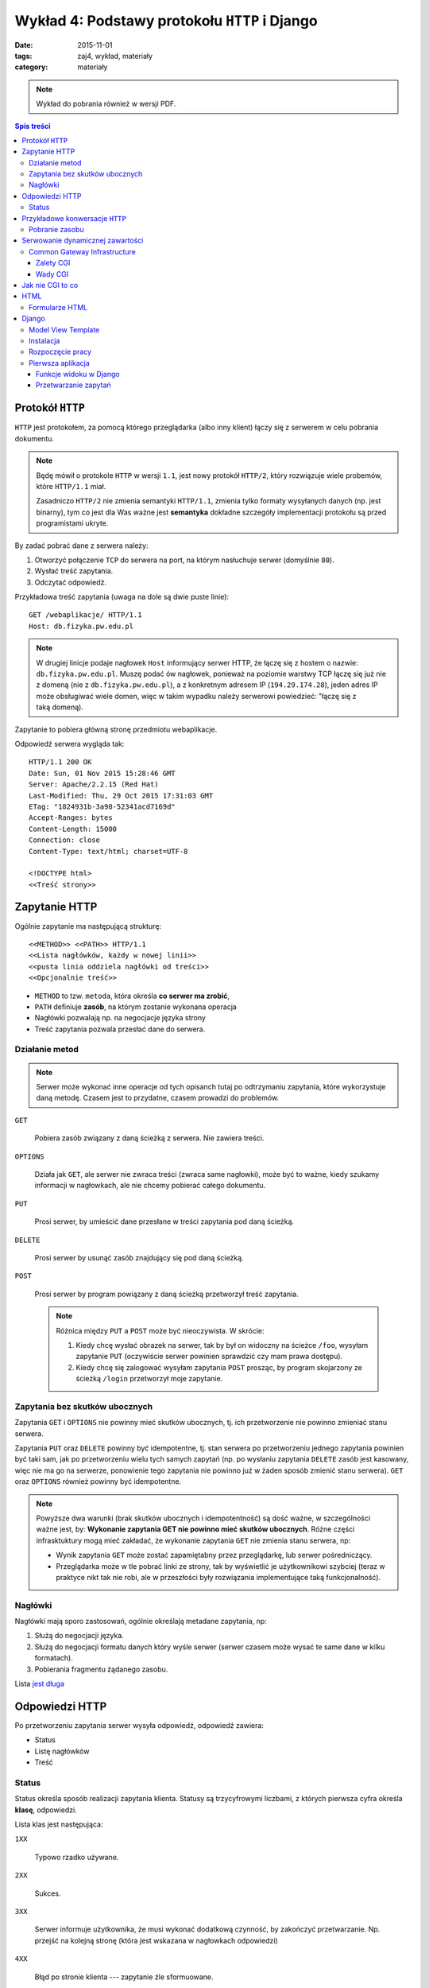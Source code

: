 Wykład 4: Podstawy protokołu ``HTTP`` i Django
==============================================

:date: 2015-11-01
:tags: zaj4, wykład, materiały
:category: materiały


.. note::

  Wykład do pobrania również w wersji PDF.

  .. raw:: html

     <a href="downloads/pdfs/wyk4.pdf">Wersja pdf tutaj</a>

.. contents:: Spis treści

Protokół ``HTTP``
-----------------

``HTTP`` jest protokołem, za pomocą którego przeglądarka (albo inny klient)
łączy się z serwerem w celu pobrania dokumentu.

.. note::

  Będę mówił o protokole ``HTTP`` w wersji ``1.1``, jest nowy protokół
  ``HTTP/2``, który rozwiązuje wiele probemów, które ``HTTP/1.1`` miał.

  Zasadniczo ``HTTP/2`` nie zmienia semantyki ``HTTP/1.1``, zmienia tylko
  formaty wysyłanych danych (np. jest binarny), tym co jest dla Was ważne
  jest **semantyka** dokładne szczegóły implementacji protokołu są przed
  programistami ukryte.

By zadać pobrać dane z serwera należy:

1. Otworzyć połączenie ``TCP`` do serwera na port, na którym nasłuchuje
   serwer (domyślnie ``80``).
2. Wysłać treść zapytania.
3. Odczytać odpowiedź.

Przykładowa treść zapytania (uwaga na dole są dwie puste linie)::

  GET /webaplikacje/ HTTP/1.1
  Host: db.fizyka.pw.edu.pl


.. note::

  W drugiej linicje podaje nagłowek ``Host`` informujący serwer HTTP, że łączę 
  się z hostem o nazwie: ``db.fizyka.pw.edu.pl``. Muszę podać ów nagłowek,
  ponieważ na poziomie warstwy TCP łączę się już nie z domeną (nie z ``db.fizyka.pw.edu.pl``),
  a z konkretnym adresem IP (``194.29.174.28``), jeden adres IP może obsługiwać
  wiele domen, więc w takim wypadku należy serwerowi powiedzieć: "łączę się z
  taką domeną).

Zapytanie to pobiera główną stronę przedmiotu webaplikacje.

Odpowiedź serwera wygląda tak::

  HTTP/1.1 200 OK
  Date: Sun, 01 Nov 2015 15:28:46 GMT
  Server: Apache/2.2.15 (Red Hat)
  Last-Modified: Thu, 29 Oct 2015 17:31:03 GMT
  ETag: "1824931b-3a98-52341acd7169d"
  Accept-Ranges: bytes
  Content-Length: 15000
  Connection: close
  Content-Type: text/html; charset=UTF-8

  <!DOCTYPE html>
  <<Treść strony>>

Zapytanie HTTP
--------------

Ogólnie zapytanie ma następującą strukturę::

  <<METHOD>> <<PATH>> HTTP/1.1
  <<Lista nagłówków, każdy w nowej linii>>
  <<pusta linia oddziela nagłówki od treści>>
  <<Opcjonalnie treść>>

* ``METHOD`` to tzw. ``metoda``, która określa **co serwer ma zrobić**,
* ``PATH`` definiuje **zasób**, na którym zostanie wykonana operacja
* Nagłówki pozwalają np. na negocjacje języka strony
* Treść zapytania pozwala przesłać dane do serwera.

Działanie metod
***************

.. note::

  Serwer może wykonać inne operacje od tych opisanch tutaj po odtrzymaniu
  zapytania, które wykorzystuje daną metodę. Czasem jest to przydatne, czasem
  prowadzi do problemów.

``GET``

  Pobiera zasób związany z daną ścieżką z serwera. Nie zawiera treści.

``OPTIONS``

  Działa jak ``GET``, ale serwer nie zwraca treści (zwraca same nagłowki),
  może być to ważne, kiedy szukamy informacji w nagłowkach, ale nie chcemy
  pobierać całego dokumentu.

``PUT``

  Prosi serwer, by umieścić dane przesłane w treści zapytania pod daną ścieżką.


``DELETE``

  Prosi serwer by usunąć zasób znajdujący się pod daną ścieżką.

``POST``

  Prosi serwer by program powiązany z daną ścieżką przetworzył treść zapytania.

  .. note::

    Różnica między ``PUT`` a ``POST`` może być nieoczywista. W skrócie:

    1. Kiedy chcę wysłać obrazek na serwer, tak by był on widoczny na ścieżce
       ``/foo``, wysyłam zapytanie ``PUT`` (oczywiście serwer powinien sprawdzić
       czy mam prawa dostępu).
    2. Kiedy chcę się zalogować wysyłam zapytania ``POST`` prosząc, by program
       skojarzony ze ścieżką ``/login`` przetworzył moje zapytanie.

Zapytania bez skutków ubocznych
*******************************

Zapytania ``GET`` i ``OPTIONS`` nie powinny mieć skutków ubocznych, tj.
ich przetworzenie nie powinno zmieniać stanu serwera.

Zapytania ``PUT`` oraz ``DELETE`` powinny być idempotentne, tj. stan serwera
po przetworzeniu jednego zapytania powinien być taki sam, jak po przetworzeniu
wielu tych samych zapytań (np. po wysłaniu zapytania ``DELETE`` zasób jest
kasowany, więc nie ma go na serwerze, ponowienie tego zapytania nie powinno
już w żaden sposób zmienić stanu serwera). ``GET`` oraz ``OPTIONS`` również 
powinny być idempotentne.

.. note::

  Powyższe dwa warunki (brak skutków ubocznych i idempotentność) są dość ważne,
  w szczególności ważne jest, by: **Wykonanie zapytania GET nie powinno mieć 
  skutków ubocznych**. Różne części infrasktuktury mogą mieć zakładać, że
  wykonanie zapytania ``GET`` nie zmienia stanu serwera, np:

  * Wynik zapytania ``GET`` może zostać zapamiętabny przez przeglądarkę,
    lub serwer pośredniczący.
  * Przeglądarka może w tle pobrać linki ze strony, tak by wyświetlić je
    użytkownikowi szybciej (teraz w praktyce nikt tak nie robi, ale w przeszłości
    były rozwiązania implementujące taką funkcjonalność).




Nagłówki
********

Nagłówki mają sporo zastosowań, ogólnie określają metadane zapytania, np:

1. Służą do negocjacji języka.
2. Służą do negocjacji formatu danych który wyśle serwer (serwer czasem może wysać
   te same dane w kilku formatach).
3. Pobierania fragmentu żądanego zasobu.

Lista `jest długa <https://en.wikipedia.org/w/index.php?title=List_of_HTTP_header_fields&oldid=683336758>`__

Odpowiedzi HTTP
---------------

Po przetworzeniu zapytania serwer wysyła odpowiedź, odpowiedź zawiera:

* Status
* Listę nagłówków
* Treść

Status
******

Status określa sposób realizacji zapytania klienta. Statusy są trzycyfrowymi
liczbami, z których pierwsza cyfra określa **klasę**, odpowiedzi.

Lista klas jest następująca:

``1XX``

  Typowo rzadko używane.

``2XX``

  Sukces.

``3XX``

  Serwer informuje użytkownika, że musi wykonać dodatkową czynność, by zakończyć 
  przetwarzanie. Np. przejść na kolejną stronę (która jest wskazana w nagłowkach
  odpowiedzi)

``4XX``

  Błąd po stronie klienta --- zapytanie źle sformuowane.

``5XX``

  Błąd po stronie serwera.

Przykładowe konwersacje ``HTTP``
--------------------------------

Pobranie zasobu
***************

Skuteczne pobranie zasobu:

* Użytkownik wysyła zapytanie ``GET`` z prośbą pobranie zasobu po adresem ``/foo``
* Serwer odpowiada ze statusem ``200`` i wysyła zawartość

Brak zasobu:

* Użytkownik wysyła zapytanie ``GET`` z prośbą pobranie zasobu po adresem ``/foo``
* Serwer odpowiada ze statusem ``404`` informującym o braku wskazanego zasobu.

Przekierowanie

* Użytkownik wysyła zapytanie ``GET`` z prośbą pobranie zasobu po adresem ``/foo``
* Serwer odpowiada ze statusem ``307`` informującym o braku wskazanego zasobu,
  oraz informującą że zasób jest pod adresem ``/bar``
* Użytkownik wysyła zapytanie ``GET`` z prośbą pobranie zasobu po adresem ``/bar``
* Serwer odpowiada ze statusem ``200`` i wysyła zawartość

Zalogowanie się do serwera:

* Użytkownik wysyła zapytanie ``GET`` z prośbą pobranie zasobu po adresem ``/login``
* Serwer odpowiada formularzem logowania
* Użytkownik wyspełnia formularz i wysyła login i hasło jako zapytanie ``POST``
* Serwer odpowiada statusem ``200``, w odpowiedzi wysyłająć formularz logowania
  oraz informację o błędym haśle.
* Użytkownik wysyła poprawne dane
* Serwer odpowiada statusem ``307`` z przekierowaniem na adres ``/bar``
* Użytkownik pobiera stronę ``/bar``.

.. note::

  Jak działa mechanizm logowania wyjaśnię na kolejnych zajęciach.

Serwowanie dynamicznej zawartości
---------------------------------

Serwery HTML mogą serwować całkowicie statyczną zawartość, np. strona przedmiotu
składa się z plików HTML (oraz obrazków, plików css itp), a serwer tylko
wysyła te pliki do klienta.

Czasem jest to rozwiązanie dobre, czasem nie.

.. note::

  Głowne zalety takich stron to:

  * trudno jest się na taką stronę włamać
  * są bardzo wydajne (serwer pobiera plik i wysyła go do klienta)
  * nie wymagają utrzymania (jeśli mam bloga na WordPressie to muszę go
    aktualizować, jeśli tego nie zrobię ktoś może się włamać).

Serwery, które robią więcej niż serwowanie plików nazywamy serwerami
**dynamicznymi**.

Common Gateway Infrastructure
*****************************

CGI to najbardziej
prymitywny standard serwowania zawarto±ci dynamicznej. Jest on
wspierany zasadniczo wszędzie.

CGI działa mniej więcej tak:

1. Serwer otrzymuje zapytanie zdefiniowane jako wykonywane
   przez program CGI.
2. Serwer wykonuje pewien program umieszczaj¡c wcze±niej
   parametry zapytania w jako zmienne ±rodowiskowe.
3. Program na swoje standardowe wyjście zwraca odpowied1 dla
   użytkownika.

Zalety CGI
^^^^^^^^^^

Działa zawsze i wszędzie, tj:

* (prawie) Każdy serwer WWW ma wsparcie dla CGI
* W każdym języku da się oprogramować CGI.

Wady CGI
^^^^^^^^

* Powoduje uruchomienie **nowego procesu** dla każdego zapytania
* Pewne detale CGI zależą od sysemu operacyjnego.

.. note::

  Przeciętna aplikacja w Django ładuje się 1sek (tj. jest to czas między
  uruchomieniem aplikacji, a przetworzeniem pierwszego zapytania), CGI spowodowałoby
  Django powoduje że czas obsłużenia danego wydłuża się o jedną sekundę (do każdego
  zapytania uruchamiamy Django "od zera").

  To opóźnienie jest nieakceptowalne, więc w systemach produkcyjnych bardzo
  rzadko korzysta się z CGI.

Jak nie CGI to co
-----------------

Każdy język ma swoje rozwiązania, które zastępują CGI, każde z tych rozwiązań
działa podobnie:

* Utrzymywana jest pula wątków (i procesów), z których każdy wątek jest w stanie
  wykonywać zapytania.
* Gdy serwer HTTP otrzyma zapytanie przekaże je do wykonania do
  jednego z wątków z puli. Jeśli wszystkie wątki będą zajęte, serwer poczeka, aż
  któryś się nie zwolni.

.. note::

  Jak konfigurować Django do pracy z serwerem HTTP powiem na którychś kolejnych
  zajęciach.

HTML
----

HTML (Hyper Text Markup Language) jest językiem, w którym dostarczana jest
większość zawartości w sieci WWW.

Zakładam, że Państwo znacie podstawy HTML.

Najprostsza strona HTML wygląda następująco:

.. code-block:: html

  <!DOCTYPE html>
  <html xmlns="http://www.w3.org/1999/html">
  <head>
      <meta charset="utf-8">
  </head>
  <body>
    <p>Hello world!
  </body>
  </html>

Ważne elementy:

``<!DOCTYPE html>``

  Deklaracja typu, mówi przeglądarce, że dokument jest w HTML w wersji 5.

``head``

  Sekcja head zawiera (niewyświetlane) metadane strony. Np. kodowanie.

``body``

  Zawiera zawartość strony.

W sekcji body mogą pojawiać się taki takie jak:

``<p>Treść</p>``

  Zawiera akapit tekstu

``<h1>Treść</h1>``, ``<h2>Treść</h2>`` ... ``<hN>Treść</hN>``

  Zawiera nagłówek sekcji poziomu N.

.. note::

  O tym jak robić **ładne** strony HTML powiemy później.

Formularze HTML
***************

Do wysyłania danych do serwera służą formularze HTML, służą one do wysyłania
danych do serwera.

.. code-block:: html

  <form action='/foo' method='POST'>
    <input name='username' type='text' placeholder='Username'/> <br/>
    <input name='password' type='password' placeholder='Password'/>
    <button>Submit</button>
  </form>

``action``

  Określa na jaką ścieżkę będzie wysłane zapytanie (domyślnie jest to **ta
  sama ścieżka**, z której pobrano dokument z formularzem).

``method``

  Określa metodę zapytania.

Pojedyńcze pole formularza jest definiowane przez tag ``input``, zawiera on
następujące informacje:

``name``

  Wartość wpisana w to pole zostanie wysłana jako parametr zapytania
  o wartości podanej jako wartość atrybutu name tagu input.

  Przykładowo, jeśli w formularzu jest pole::

    <input name='username' type='text' placeholder='Username'/>

  w które użytkownik wpisał treść: "jbzdak" to do aplikacji jako parametr
  ``username`` zapytania zostanie wysłana wartość ``jbzdak``.

``type``

  Typ danych które dane pole przyjmuje.

  .. note::

    Dane z formularza zawsze docierają do aplikacji jako ciągi znaków, określenie
    typu w HTML ma na celu tylko ułatwienie użytkownikowi wpisania poprawnych danych.

    .. danger::

      Uwaga: nawet jeśli w tagu ``<input>`` zdefiniowaliśmy, że wartość jest
      liczbą z zakresu od 1 do 10, **po stronie aplikacji i tak należy to
      sprawdzić ponownie**. Użytkownik może łatwo wyłączyć walidację formularzy
      HTML, a złośliwy użytkownik, może wykonać zapytanie z pominięciem HTML.

      **Nigdy nie ufajcie danych pochodzącym od użytkownika**.



Django
------

Model View Template
*******************

Django posługuje się wzorcem Model-View-Template, gdzie:

``Model``

  Jest to warstwa odpowiedzialna za odbieranie danych z bazy danych.

``View``

  Jest to warstwa interpretująca zapytania HTTP.

``Template``

  Jest to warstwa, która służy do generowania plików HTML.

W tym tygodniu zajmiemy się tylko Widokami.

Instalacja
**********

By zaistalować ``Django`` należy:

* Pobrać Pythona 3.4
* Stworzyć środowisko wirtualne
* Aktywować je
* Napisać ``pip install Django==1.8.0`` (pracujemy na tej wersji Frameworku).

Rozpoczęcie pracy
*****************

Razem z instalacją Django instaluje się polecenie ``django-admin``,
by w aktyalnym katalogu stworzyć projekt należy napisać 
``django-admin startproject <<nazwa>>``, np: ``django-admin startproject zaj3``.

Wewnątrz katalogu zaj3 znajduje się szkielet projektu, zawiera on między innymi
skrypt ``./manage.py``, który służy do zarządzania projektem, zawiera np.
serwer deweloperski Django. By go uruchomić należy wpisać ``./manage.py runserver``,
a następnie otworzyć stronę ``http://localhost:8000/``.

.. note::

  Nie należy używać serwera deweloperskiego django na systemach produkcyjnych.

Pierwsza aplikacja
******************

Aplikacja w Django jest zbiorem powiązanych: szablonów, modeli i widoków, które
dostarczają pewną zamkniętą funkcjonalność. Przykładem aplikacji jest
np. obsługa logowania.

By stworzyć aplikację należy wykonać polecenie: ``./manage.py startapp zaj3app``.

Mając już gotowy projekt oraz aplikację, możemy napisać funkcję widoku.

Funkcje widoku w Django
^^^^^^^^^^^^^^^^^^^^^^^

Funkcje widoku w Django (z reguły są zdefiniowane wewnątrz pliku ``views.py``
w aplikacji) są zwykłymi funkcjami Pythona. Mają one ustalogą sygnaturę:

.. code-block:: python

  def hello_world(request):
    return HttpResponse(content='Hello World')

Trzeba jeszcze poinformować Django że: "Drogie Django chcę by na zapytanie na
ścieżkę ``/hello`` odpowiadała funkcja ``hello_world``". By to zrobić nalezy
otworzyć plik ``urls.py`` z katalogu ``zaj3`` i wpisać dam odpowiednie
odwzorowanie.

.. note::

  Ogólnie: w każdym projekcie Django jest "root urlconf", głowny plik
  definuje to, które widoki są przypisane do jakich ścieżek, z reguły plik ten
  zawiera odwołania do plików ``urls.py`` z poszczególnych aplikacji,
  to który plik pełni funkcję "root urlconf" jest konfigurowalne.

Po modyfikacji plik ``urls.py`` powinien zawierać:

.. code-block:: python

  from django.conf.urls import include, url
  from django.contrib import admin

  urlpatterns = [
    url('^hello/?$', views.hello_world)
  ]

Stała ``urlpatterns`` definiuje odwzorowanie ze ścieżki zapytania na
funkcje, która owo zapytanie realizuje. Ścieżka jest podana za pomocą
wyrażenia regularnego (działanie wyrażeń regularnych wyjaśnię później),
na razie by Wasz widok odpowiadał na ścieżkę ``/foo`` w pliku ``urls.py``
musicie podać ``^foo/^$``.

Przetwarzanie zapytań
^^^^^^^^^^^^^^^^^^^^^

Powiedzmy że chcemy by nasza strona:

1. Pytała użytkownika o imie
2. Wyświetlała "Cześć Imie".

By to zrobić trzeba wykonać dwa widoki:

.. code-block:: python

  ASK_TEMPLATE= """
    <!DOCTYPE html>
    <html xmlns="http://www.w3.org/1999/html">
    <head>
        <meta charset="utf-8">
    </head>
    <body>
      <h1>Podaj Imię<h1>
      <form action="greet" method="GET">
        <input name="name">
        <button> Submit</button>
      </form>
    </body>
    </html>
  """

  def get_name(request):
    return HttpResponse(content=ASK_TEMPLATE)

  def greet_by_name(request):
    return HttpResponse(content="Witaj {}!".format(request.GET['name']))

Pierwszy widok (``get_name``) po prostu zwraca zawsze tego samego HTML
zawierającego formularz z pytaniem o imie.

.. note::

  Oczywiście w poważnych aplikacjach Django kod HTML nie jest wklejany jako
  stała do pliku z widokami, na kolejnych zajęciach pokażę, jak się pracuje
  z szablonami Django.

Drugi widok jest ciekawszy: pobiera on parametr zapytania przesłany
z formularza. Obiekt ``request`` jest typu ``django.http.request.HttpRequest``
odwzorowuje on wszystkie własności zapytania HTTP, np. metoda zapytania
jest dostępna za pomocą atrybutu: ``request.method``.

Parametry zapytania ``GET`` dostępne są w słowniku ``request.GET`` a
parametry zapytania ``POST`` dostępne są w słowniku ``request.POST``.



















